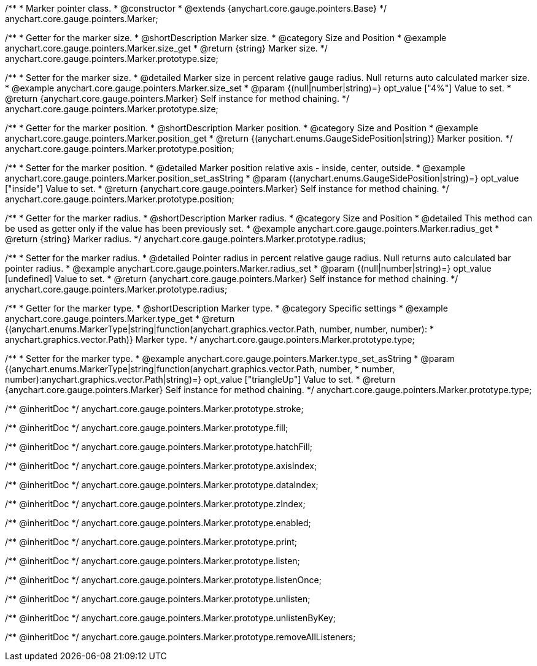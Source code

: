 /**
 * Marker pointer class.
 * @constructor
 * @extends {anychart.core.gauge.pointers.Base}
 */
anychart.core.gauge.pointers.Marker;


//----------------------------------------------------------------------------------------------------------------------
//
//  anychart.core.gauge.pointers.Marker.prototype.size;
//
//----------------------------------------------------------------------------------------------------------------------

/**
 * Getter for the marker size.
 * @shortDescription Marker size.
 * @category Size and Position
 * @example anychart.core.gauge.pointers.Marker.size_get
 * @return {string} Marker size.
 */
anychart.core.gauge.pointers.Marker.prototype.size;

/**
 * Setter for the marker size.
 * @detailed Marker size in percent relative gauge radius. Null returns auto calculated marker size.
 * @example anychart.core.gauge.pointers.Marker.size_set
 * @param {(null|number|string)=} opt_value ["4%"] Value to set.
 * @return {anychart.core.gauge.pointers.Marker} Self instance for method chaining.
 */
anychart.core.gauge.pointers.Marker.prototype.size;


//----------------------------------------------------------------------------------------------------------------------
//
//  anychart.core.gauge.pointers.Marker.prototype.position;
//
//----------------------------------------------------------------------------------------------------------------------

/**
 * Getter for the marker position.
 * @shortDescription Marker position.
 * @category Size and Position
 * @example anychart.core.gauge.pointers.Marker.position_get
 * @return {(anychart.enums.GaugeSidePosition|string)} Marker position.
 */
anychart.core.gauge.pointers.Marker.prototype.position;

/**
 * Setter for the marker position.
 * @detailed Marker position relative axis - inside, center, outside.
 * @example anychart.core.gauge.pointers.Marker.position_set_asString
 * @param {(anychart.enums.GaugeSidePosition|string)=} opt_value ["inside"] Value to set.
 * @return {anychart.core.gauge.pointers.Marker} Self instance for method chaining.
 */
anychart.core.gauge.pointers.Marker.prototype.position;


//----------------------------------------------------------------------------------------------------------------------
//
//  anychart.core.gauge.pointers.Marker.prototype.radius;
//
//----------------------------------------------------------------------------------------------------------------------

/**
 * Getter for the marker radius.
 * @shortDescription Marker radius.
 * @category Size and Position
 * @detailed This method can be used as getter only if the value has been previously set.
 * @example anychart.core.gauge.pointers.Marker.radius_get
 * @return {string} Marker radius.
 */
anychart.core.gauge.pointers.Marker.prototype.radius;

/**
 * Setter for the marker radius.
 * @detailed Pointer radius in percent relative gauge radius. Null returns auto calculated bar pointer radius.
 * @example anychart.core.gauge.pointers.Marker.radius_set
 * @param {(null|number|string)=} opt_value [undefined] Value to set.
 * @return {anychart.core.gauge.pointers.Marker} Self instance for method chaining.
 */
anychart.core.gauge.pointers.Marker.prototype.radius;


//----------------------------------------------------------------------------------------------------------------------
//
//  anychart.core.gauge.pointers.Marker.prototype.type;
//
//----------------------------------------------------------------------------------------------------------------------

/**
 * Getter for the marker type.
 * @shortDescription Marker type.
 * @category Specific settings
 * @example anychart.core.gauge.pointers.Marker.type_get
 * @return {(anychart.enums.MarkerType|string|function(anychart.graphics.vector.Path, number, number, number):
 * anychart.graphics.vector.Path)} Marker type.
 */
anychart.core.gauge.pointers.Marker.prototype.type;

/**
 * Setter for the marker type.
 * @example anychart.core.gauge.pointers.Marker.type_set_asString
 * @param {(anychart.enums.MarkerType|string|function(anychart.graphics.vector.Path, number,
 * number, number):anychart.graphics.vector.Path|string)=} opt_value ["triangleUp"] Value to set.
 * @return {anychart.core.gauge.pointers.Marker} Self instance for method chaining.
 */
anychart.core.gauge.pointers.Marker.prototype.type;

/** @inheritDoc */
anychart.core.gauge.pointers.Marker.prototype.stroke;

/** @inheritDoc */
anychart.core.gauge.pointers.Marker.prototype.fill;

/** @inheritDoc */
anychart.core.gauge.pointers.Marker.prototype.hatchFill;

/** @inheritDoc */
anychart.core.gauge.pointers.Marker.prototype.axisIndex;

/** @inheritDoc */
anychart.core.gauge.pointers.Marker.prototype.dataIndex;

/** @inheritDoc */
anychart.core.gauge.pointers.Marker.prototype.zIndex;

/** @inheritDoc */
anychart.core.gauge.pointers.Marker.prototype.enabled;

/** @inheritDoc */
anychart.core.gauge.pointers.Marker.prototype.print;

/** @inheritDoc */
anychart.core.gauge.pointers.Marker.prototype.listen;

/** @inheritDoc */
anychart.core.gauge.pointers.Marker.prototype.listenOnce;

/** @inheritDoc */
anychart.core.gauge.pointers.Marker.prototype.unlisten;

/** @inheritDoc */
anychart.core.gauge.pointers.Marker.prototype.unlistenByKey;

/** @inheritDoc */
anychart.core.gauge.pointers.Marker.prototype.removeAllListeners;

